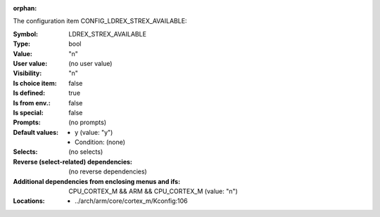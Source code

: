 :orphan:

.. title:: LDREX_STREX_AVAILABLE

.. option:: CONFIG_LDREX_STREX_AVAILABLE:
.. _CONFIG_LDREX_STREX_AVAILABLE:

The configuration item CONFIG_LDREX_STREX_AVAILABLE:

:Symbol:           LDREX_STREX_AVAILABLE
:Type:             bool
:Value:            "n"
:User value:       (no user value)
:Visibility:       "n"
:Is choice item:   false
:Is defined:       true
:Is from env.:     false
:Is special:       false
:Prompts:
 (no prompts)
:Default values:

 *  y (value: "y")
 *   Condition: (none)
:Selects:
 (no selects)
:Reverse (select-related) dependencies:
 (no reverse dependencies)
:Additional dependencies from enclosing menus and ifs:
 CPU_CORTEX_M && ARM && CPU_CORTEX_M (value: "n")
:Locations:
 * ../arch/arm/core/cortex_m/Kconfig:106